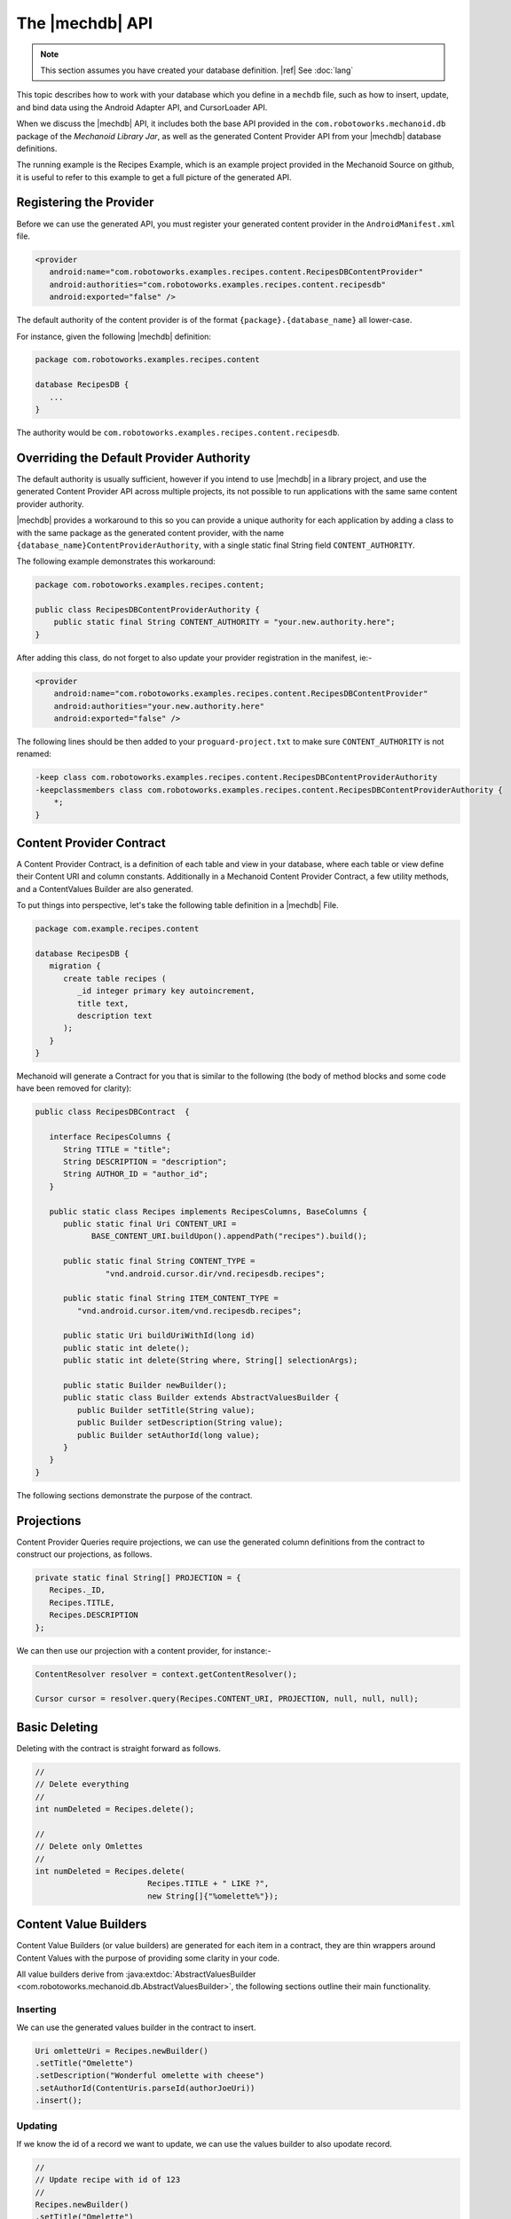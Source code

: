 The |mechdb| API
================
.. note:: This section assumes you have created your database definition.
   |ref| See :doc:`lang`

This topic describes how to work with your database which you define in
a ``mechdb`` file, such as how to insert, update, and bind data using the 
Android Adapter API, and CursorLoader API.

When we discuss the |mechdb| API, it includes both the base API provided in 
the ``com.robotoworks.mechanoid.db`` package of the *Mechanoid Library Jar*, as 
well as the generated Content Provider API from your |mechdb| database 
definitions.

The running example is the Recipes Example, which is an example project
provided in the Mechanoid Source on github, it is useful to refer to this
example to get a full picture of the generated API.
   
Registering the Provider
------------------------
Before we can use the generated API, you must register your generated 
content provider in the ``AndroidManifest.xml`` file.

.. code-block:: xml

   <provider
      android:name="com.robotoworks.examples.recipes.content.RecipesDBContentProvider"
      android:authorities="com.robotoworks.examples.recipes.content.recipesdb"
      android:exported="false" />
      
The default authority of the content provider is of the format 
``{package}.{database_name}`` all lower-case.

For instance, given the following |mechdb| definition:

.. code-block:: mechdb

   package com.robotoworks.examples.recipes.content 
   
   database RecipesDB {
      ...
   }
   
The authority would be ``com.robotoworks.examples.recipes.content.recipesdb``.

Overriding the Default Provider Authority
-----------------------------------------
The default authority is usually sufficient, however if you intend to use 
|mechdb| in a library project, and use the generated Content Provider API across 
multiple projects, its not possible to run applications with the same same 
content provider authority.

|mechdb| provides a workaround to this so you can provide a unique authority 
for each application by adding a class to with the same package as the generated 
content provider, with the name ``{database_name}ContentProviderAuthority``, 
with a single static final String field ``CONTENT_AUTHORITY``.

The following example demonstrates this workaround:

.. code-block:: java

   package com.robotoworks.examples.recipes.content;
    
   public class RecipesDBContentProviderAuthority {
       public static final String CONTENT_AUTHORITY = "your.new.authority.here";
   }
   
After adding this class, do not forget to also update your provider registration 
in the manifest, ie:-

.. code-block:: xml

   <provider
       android:name="com.robotoworks.examples.recipes.content.RecipesDBContentProvider"
       android:authorities="your.new.authority.here"
       android:exported="false" />
     
The following lines should be then added to your ``proguard-project.txt`` to make
sure ``CONTENT_AUTHORITY`` is not renamed:

.. code-block:: java


   -keep class com.robotoworks.examples.recipes.content.RecipesDBContentProviderAuthority
   -keepclassmembers class com.robotoworks.examples.recipes.content.RecipesDBContentProviderAuthority {
       *;
   }

       
Content Provider Contract
-------------------------
A Content Provider Contract, is a definition of each table and view in your 
database, where each table or view define their Content URI and 
column constants. Additionally in a Mechanoid Content Provider Contract, a
few utility methods, and a ContentValues Builder are also generated.

To put things into perspective, let's take the following table definition in
a |mechdb| File.

.. code-block:: mechdb
   
   package com.example.recipes.content
   
   database RecipesDB {
      migration {
         create table recipes (
            _id integer primary key autoincrement,
            title text,
            description text
         );
      }
   }
   
Mechanoid will generate a Contract for you that is similar to the following 
(the body of method blocks and some code have been removed for clarity):

.. code-block:: java

   public class RecipesDBContract  {
   
      interface RecipesColumns {
         String TITLE = "title";
         String DESCRIPTION = "description";
         String AUTHOR_ID = "author_id";
      }
   
      public static class Recipes implements RecipesColumns, BaseColumns {
         public static final Uri CONTENT_URI = 
               BASE_CONTENT_URI.buildUpon().appendPath("recipes").build();
      
         public static final String CONTENT_TYPE =
                  "vnd.android.cursor.dir/vnd.recipesdb.recipes";
      
         public static final String ITEM_CONTENT_TYPE =
            "vnd.android.cursor.item/vnd.recipesdb.recipes";
      
         public static Uri buildUriWithId(long id)
         public static int delete();
         public static int delete(String where, String[] selectionArgs);
         
         public static Builder newBuilder();
         public static class Builder extends AbstractValuesBuilder {
            public Builder setTitle(String value);
            public Builder setDescription(String value);
            public Builder setAuthorId(long value);
         }
      }
   }
   
The following sections demonstrate the purpose of the contract.

Projections
-----------
Content Provider Queries require projections, we can use the generated column
definitions from the contract to construct our projections, as follows.

.. code-block:: java

   private static final String[] PROJECTION = {
      Recipes._ID,
      Recipes.TITLE,
      Recipes.DESCRIPTION
   };
   
We can then use our projection with a content provider, for instance:-

.. code-block:: java
   
   ContentResolver resolver = context.getContentResolver();
   
   Cursor cursor = resolver.query(Recipes.CONTENT_URI, PROJECTION, null, null, null);


Basic Deleting
--------------
Deleting with the contract is straight forward as follows.

.. code-block:: java
   
   //
   // Delete everything
   //
   int numDeleted = Recipes.delete();
   
   //
   // Delete only Omlettes
   //
   int numDeleted = Recipes.delete(
                           Recipes.TITLE + " LIKE ?", 
                           new String[]{"%omelette%"});
 
Content Value Builders
----------------------
Content Value Builders (or value builders) are generated for each item in a 
contract, they are thin wrappers around Content Values with the purpose of 
providing some clarity in your code.

All value builders derive from 
:java:extdoc:`AbstractValuesBuilder <com.robotoworks.mechanoid.db.AbstractValuesBuilder>`,
the following sections outline their main functionality.

Inserting
"""""""""
We can use the generated values builder in the contract to insert.

.. code-block:: java

   Uri omletteUri = Recipes.newBuilder()
   .setTitle("Omelette")
   .setDescription("Wonderful omelette with cheese")
   .setAuthorId(ContentUris.parseId(authorJoeUri))
   .insert();
   
Updating
""""""""
If we know the id of a record we want to update, we can use the values
builder to also upodate record.

.. code-block:: java
   
   //
   // Update recipe with id of 123
   //
   Recipes.newBuilder()
   .setTitle("Omelette")
   .setDescription("Wonderful omelette with cheese")
   .setAuthorId(ContentUris.parseId(authorJoeUri))
   .update(123);

Updating with criteria
""""""""""""""""""""""
To update with selection criteria, we can use the ``SQuery`` class from the
Mechanoid Library.

.. code-block:: java
   
   //
   // Change all omlettes to scrambled eggs
   //
   
   SQuery query = SQuery.newQuery()
                     .expr(Recipes.TITLE, Op.EQ, "Omellete");
         
   int rowsAffected = Recipes.newBuilder()
      .setTitle("Scrambled Eggs")
      .setDescription("Wonderful omelette with cheese")
      .setAuthorId(ContentUris.parseId(authorJoeUri))
      .update(query);

Change Notifications
""""""""""""""""""""
Mechanoid makes use of the Content Provider notification system, which
in most cases is useful, however you may not always want to notify when you
change your data, we can tell a builder not to notify a change by using
the overload for insert or update that excepts a boolean arg so specify wether
to notify, which by default, is true, the following example demonstrates this
for inserts:

.. code-block:: java
   :emphasize-lines: 5
   
   Uri omletteUri = Recipes.newBuilder()
   .setTitle("Omelette")
   .setDescription("Wonderful omelette with cheese")
   .setAuthorId(ContentUris.parseId(authorJoeUri))
   .insert(false);

We set the argument to false to specify we do not want to notify a change
for this insert.

.. note::
   Switching notifications off briefly like this can be useful when you are
   performing a number of changes, if you have bound data and you are inserting
   repeatedly in the background, you could spam the notification system and
   this might cause your UI to freeze.
   
Query API
---------
Selecting data in |mechdb| is performed using a single utility class,
:java:extdoc:`SQuery <com.robotoworks.mechanoid.db.SQuery>`. 

``SQuery`` provides a simple way to specify selection criteria, it was
conceived as a substitute for string concatentation (which can often look
cumbersome in code) but then evolved to do more.

The following example shows how we can use ``SQuery`` to select all recipes 
with a title equal to Omelette or Scrambled Eggs.

.. code-block:: java

   Cursor cursor = SQuery.newQuery()
      .expr(Recipes.TITLE, Op.EQ, "Omelette")
      .or()
      .expr(Recipes.TITLE, Op.EQ, "Scrambled Eggs")
      .select(Recipes.CONTENT_URI);
      
The above query translates to the SQL expression
``title = "Omelette" OR title = "Scrambled Eggs"``.

``SQuery`` allows for a chain of expressions, and then a terminating call to
either select, update or delete.

The following sections describe this in detail.

Expressions
"""""""""""
Expressions with ``SQuery`` are performed with the ``expr()``
method overloads, which can be chained to form a full query.

Operators in expressions such as ``=``, ``>=``, ``<=``, ``LIKE``, etc, are provided
by constants in :java:extdoc:`SQuery.Op <com.robotoworks.mechanoid.db.SQuery.Op>`,
for instance, we can use ``OP.EQ`` for an ``=`` operator, or ``Op.LIKE`` for the
``LIKE`` operator, the javadoc for ``SQuery.Op`` explains what each operator
means.

The ``and()`` and ``or()`` of ``SQuery`` represent the ``AND`` and ``OR`` SQL
operators, and they can be used between expressions, if they are not used then
they will be AND'd together by default, for instance, given the following example:

.. code-block:: java
   
   Cursor cursor = SQuery.newQuery()
      .expr(Recipes.TITLE, Op.EQ, "Omelette")
      .expr(Recipes.DESCRIPTION, Op.LIKE, "%tasty%")
      .select(Recipes.CONTENT_URI);
      
Will translate to the SQL expression 
``title = "Omelette" AND description LIKE "%tasty%"``.

Updating Records
""""""""""""""""
With :java:extdoc:`SQuery <com.robotoworks.mechanoid.db.SQuery>` we can
update records by using the terminating method ``update()``, the following example shows how to change
all recipes with the title of Omelette to Scrambled Eggs.

.. code-block:: java

   ContentValues values = Recipes.newBuilder()
      .setTitle("Scrambled Eggs")
      .getValues();
     
     SQuery.newQuery()
      .expr(Recipes.TITLE, Op.EQ, "Omelette")
      .update(Recipes.CONTENT_URI, values);
      
Deleting Records
""""""""""""""""
Similar to updating, we can also delete with a terminating ``delete()`` method
call, the following query deletes all recipes with the a title of Omelette:

.. code-block:: java

     SQuery.newQuery()
      .expr(Recipes.TITLE, Op.EQ, "Omelette")
      .delete(Recipes.CONTENT_URI);

Counting Matches
""""""""""""""""
Sometimes it is useful to know how many records match a given criteria, the
following example shows how to count all recipes with a title of Omelette,
using the terminating ``count()`` method:

.. code-block:: java

     int numOmelettes = SQuery.newQuery()
                           .expr(Recipes.TITLE, Op.EQ, "Omelette")
                           .count(Recipes.CONTENT_URI);

Exists Query
""""""""""""
Like counting, we can just test if records exist matching a given criteria,
using the ``exists()`` terminating method:

.. code-block:: java

     boolean hasOmelettes = SQuery.newQuery()
                              .expr(Recipes.TITLE, Op.EQ, "Omelette")
                              .exists(Recipes.CONTENT_URI);                         
                      
Selecting Single Values
"""""""""""""""""""""""
Sometimes we are only interested in a single value when performing a query,
to select just a single value we can use one of the ``first{type}()`` terminating
methods, where ``{type}`` can be one of the supported primitive types for
instance:- ``firstBlob()``, ``firstBoolean()``, ``firstDouble()``, ``firstInt()``, etc.

The following query shows how to select just the description
of the first matching recipe with a title of Omelette.

.. code-block:: java

   String description = SQuery.newQuery()
                  .expr(Recipes.TITLE, Op.EQ, "Omelette")
                  .firstString(Recipes.CONTENT_URI, Recipes.DESCRIPTION);    

The second argument of ``firstString()`` we provide the column name we want
to get, in this case we want ``Recipes.DESCRIPTION``.

ActiveRecord API
----------------
As well as the Builder and Query API, |mechdb| also generates an ActiveRecord
implementation for every table and view that have declared an ``_id primary key`` 
column.

ActiveRecord is a pattern where a table is directly mapped to a class that
represents a single row. The following example shows how we can use the 
``RecipesRecord`` class to create a new recipe.

.. code-block:: java

   RecipesRecord record = new RecipesRecord();
   record.setTitle("Omelette");
   record.setDescription("Wonderful omelette with cheese");
   record.save();
   
All generated ActiveRecord implementations derive 
from :java:extdoc:`ActiveRecord <com.robotoworks.mechanoid.db.ActiveRecord>`.

Using ActiveRecord to manipulate our data can sometimes provide better clarity
in code.

Selecting Records
"""""""""""""""""
The simplest way to select a record is by its id, for this we can use the generated
``get(long)`` method as follows:

.. code-block:: java

   RecipesRecord record = RecipesRecord.get(123);

To select records with criteria, we use the ``select(Uri)`` and ``selectFirst(Uri)``
of :java:extdoc:`SQuery <com.robotoworks.mechanoid.db.SQuery>`.

For instance to select all recipes we can do this:

.. code-block:: java

   List<RecipesRecord> recipes = SQuery.newQuery()
                                 .select(Recipes.CONTENT_URI);
   
To select the first record with a title of Omelette, we can use the ``selectFirst(Uri)``
terminating method as follows:

.. code-block:: java

   RecipesRecord recipe = SQuery.newQuery()
                  .expr(Recipes.TITLE, Op.EQ, "Omelette")
                  .selectFirst(Recipes.CONTENT_URI); 
                                   
Creating/Updating Records
"""""""""""""""""""""""""
Creating or updating records can be achieved using the 
:java:extdoc:`save() <com.robotoworks.mechanoid.db.ActiveRecord.save>` 
method.

If a record is saved with an ``id`` set to zero (which is the default when
constructing new records), then calling ``save()`` will cause a 
Sqlite ``INSERT`` statement for the record. If the ``id`` is greater than zero,
then an ``UPDATE`` will occur instead.

For instance the following example will insert a new record:

.. code-block:: java

   RecipesRecord record = new RecipesRecord();
   record.setTitle("Omelette");
   record.setDescription("Wonderful omelette with cheese");
   record.save();

The following example will update an existing record since we first retrieve
it with its id:

.. code-block:: java

   RecipesRecord record = RecipesRecord.get(123);
   record.setTitle("Scrambled Eggs");
   record.setDescription("Traditional scrambled eggs on buttery toast");
   record.save();
   
   
We can also explicitly force an ``INSERT`` or ``UPDATE`` by calling ``insert()`` or
``update()`` respectively, for instance:

.. code-block:: java

   RecipesRecord record = new RecipesRecord();
   record.setTitle("Omelette");
   record.setDescription("Wonderful omelette with cheese");
   record.insert();
   
By doing so you are responsible for any issues that might occur such as inserting
into an existing record (with the same unique id), you should always try to use 
the ``CONFLICT REPLACE`` clause in your table definitions if you intend to insert 
over an already existing record.
   
Dirty State
"""""""""""
All fields in an ActiveRecord are tracked with a dirty flag, when we first
retrieve a record, ie:- ``RecipesRecord record = RecipesRecord.get(123);`` the
fields are not flagged as dirty, when we set a field, that field will become dirty.

The purpose of the dirty flag is to only persist fields that have been changed,
when saving, ``ContentValues`` will be constructed and only those values
that have changed will be set.

Sometimes this might not be desirable and we can either make all fields
dirty, or not dirty by called the 
:java:extdoc:`makeDirty(boolean) <com.robotoworks.mechanoid.db.ActiveRecord.makeDirty>`
with true or false respectively.
 
Projection and Column Indices
"""""""""""""""""""""""""""""
Each generated ActiveRecord has a ``PROJECTION`` constant and ``Indices`` that
contain a list of constants that represent the index into the projection.

For instance, look at the ``RecipesRecord`` example:

.. code-block:: java

   public static String[] PROJECTION = {
      Recipes._ID,
      Recipes.TITLE,
      Recipes.DESCRIPTION,
      Recipes.AUTHOR_ID
   };
   
   public interface Indices {
      int _ID = 0;
      int TITLE = 1;
      int DESCRIPTION = 2;
      int AUTHOR_ID = 3;
   }

ActiveRecord uses these internally for mapping ``ContentValues`` when persisting
but they can also be useful as projections in ``CursorLoader`` queries, or
accessing indices in a cursor (assuming the projection was used when making a 
cursor query).

If we know a cursor query was made using the generated ActiveRecord ``PROJECTION``
we can take advantage of constructing an ActiveRecord from a cursor:

.. code-block:: java

   // Load a record from a cursor that we know
   // to be created using RecipesRecord.PROJECTION
   RecipesRecord record = RecipesRecord.fromCursor(cursor);
   
Change Notification
"""""""""""""""""""
ActiveRecord makes use of the Content Provider notification system,
by default, ActiveRecord's will issue change notifications, to disable
this we must call one of the ``save()`` or ``delete()`` overloads with a boolean
flag with false to indicate we do not want to notify any cursors of a change,

for instance:

.. code-block:: java
   :emphasize-lines: 4
   
   RecipesRecord record = new RecipesRecord();
   record.setTitle("Omelette");
   record.setDescription("Wonderful omelette with cheese");
   record.save(false);
   
Here, when saving the record we set the notify flag to false.